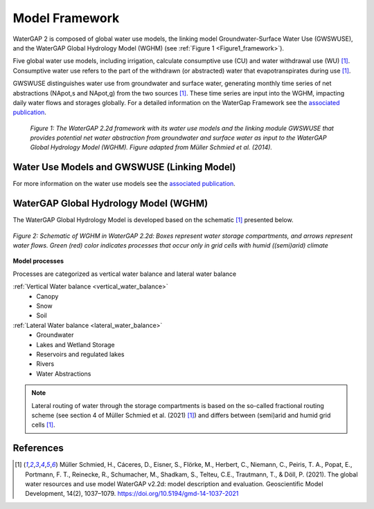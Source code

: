.. _model_framework:

###############
Model Framework
###############

WaterGAP 2 is composed of global water use models, the linking model Groundwater-Surface Water Use (GWSWUSE), and the WaterGAP Global Hydrology Model (WGHM) (see :ref:`Figure 1 <Figure1_framework>`).

Five global water use models, including irrigation, calculate consumptive use (CU) and water withdrawal use (WU) [1]_. Consumptive water use refers to the part of the withdrawn (or abstracted) water that evapotranspirates during use [1]_.

GWSWUSE distinguishes water use from groundwater and surface water, generating monthly time series of net abstractions (NApot,s and NApot,g) from the two sources [1]_. These time series are input into the WGHM, impacting daily water flows and storages globally.
For a detailed information on the WaterGap Framework see the `associated publication <https://gmd.copernicus.org/articles/14/1037/2021/#section2>`__.

.. _Figure1_framework:

.. figure:: ../images/model_framework.png

	*Figure 1: The WaterGAP 2.2d framework with its water use models and the linking module GWSWUSE that provides potential net water abstraction from groundwater and surface water as input to the WaterGAP Global Hydrology Model (WGHM). Figure adapted from Müller Schmied et al. (2014).*

Water Use Models and GWSWUSE (Linking Model)
#############################################

For more information on the water use models see the `associated publication <https://gmd.copernicus.org/articles/14/1037/2021/#section3>`__.


WaterGAP Global Hydrology Model (WGHM)
######################################

The WaterGAP Global Hydrology Model is developed based on the schematic [1]_ presented below. 

.. _model_schematic:

.. figure:: ../images/watergap_schematic.png
   :align: center
   
   *Figure 2: Schematic of WGHM in WaterGAP 2.2d: Boxes represent water storage compartments, and arrows represent water flows. Green (red) color indicates processes that occur only in grid cells with humid ((semi)arid) climate*


**Model processes**

Processes are categorized as vertical water balance and lateral water balance

:ref:`Vertical Water balance <vertical_water_balance>`
	- Canopy
	- Snow
	- Soil

:ref:`Lateral Water balance <lateral_water_balance>`
	- Groundwater
	- Lakes and Wetland Storage
	- Reservoirs and regulated lakes
	- Rivers
	- Water Abstractions

.. note::
	Lateral routing of water through the storage compartments is based on the so-called fractional routing scheme (see section 4 of Müller Schmied et al. (2021) [1]_) and differs between (semi)arid and humid grid cells [1]_.

References 
##########

.. [1] Müller Schmied, H., Cáceres, D., Eisner, S., Flörke, M., Herbert, C., Niemann, C., Peiris, T. A., Popat, E., Portmann, F. T., Reinecke, R., Schumacher, M., Shadkam, S., Telteu, C.E., Trautmann, T., & Döll, P. (2021). The global water resources and use model WaterGAP v2.2d: model description and evaluation. Geoscientific Model Development, 14(2), 1037–1079. https://doi.org/10.5194/gmd-14-1037-2021
